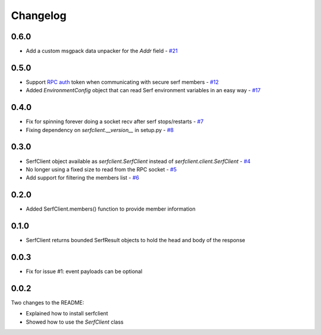 Changelog
=========

0.6.0
-----

- Add a custom msgpack data unpacker for the `Addr` field - `#21
  <https://github.com/KushalP/serfclient-py/pull/21>`_

0.5.0
-----

- Support `RPC
  auth <https://serfdom.io/docs/agent/options.html#rpc_auth>`_ token
  when communicating with secure serf members -
  `#12 <https://github.com/KushalP/serfclient-py/pull/12>`_
- Added `EnvironmentConfig` object that can read Serf environment
  variables in an easy way -
  `#17 <https://github.com/KushalP/serfclient-py/pull/17>`_

0.4.0
-----

- Fix for spinning forever doing a socket recv after serf
  stops/restarts - `#7
  <https://github.com/KushalP/serfclient-py/pull/7>`_
- Fixing dependency on `serfclient.__version__` in setup.py - `#8
  <https://github.com/KushalP/serfclient-py/pull/8>`_

0.3.0
-----

- SerfClient object available as `serfclient.SerfClient` instead of
  `serfclient.client.SerfClient` - `#4 <https://github.com/KushalP/serfclient-py/pull/4>`_
- No longer using a fixed size to read from the RPC socket - `#5 <https://github.com/KushalP/serfclient-py/pull/5>`_
- Add support for filtering the members list - `#6 <https://github.com/KushalP/serfclient-py/pull/6>`_

0.2.0
-----

- Added SerfClient.members() function to provide member information

0.1.0
-----

- SerfClient returns bounded SerfResult objects to hold the head
  and body of the response

0.0.3
-----

- Fix for issue #1: event payloads can be optional

0.0.2
-----

Two changes to the README:

- Explained how to install serfclient
- Showed how to use the `SerfClient` class
